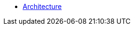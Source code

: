 ifdef::env-github,env-browser[:relfilesuffix: .adoc]
ifdef::env-github,env-browser[:relfileprefix: pages/]

* xref:architecture.adoc[Architecture]
